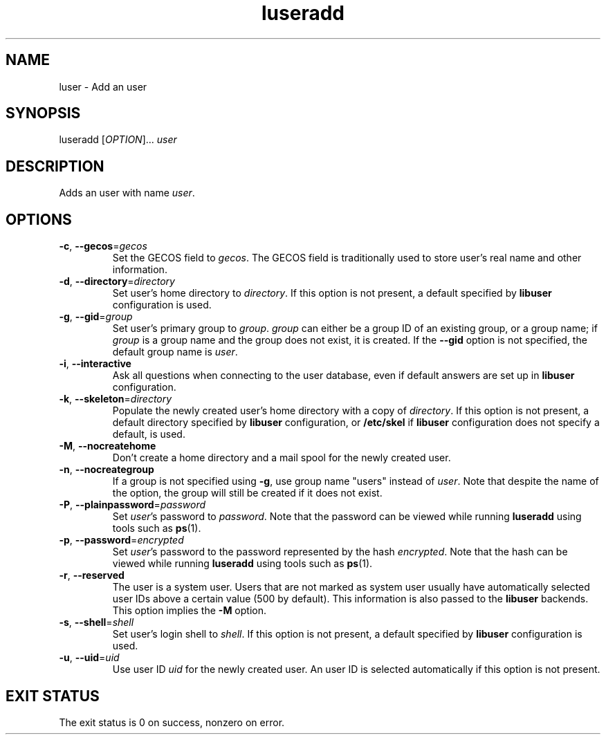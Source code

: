 .\" A man page for luseradd
.\" Copyright (C) 2005 Red Hat, Inc.
.\"
.\" This is free software; you can redistribute it and/or modify it under
.\" the terms of the GNU Library General Public License as published by
.\" the Free Software Foundation; either version 2 of the License, or
.\" (at your option) any later version.
.\"
.\" This program is distributed in the hope that it will be useful, but
.\" WITHOUT ANY WARRANTY; without even the implied warranty of
.\" MERCHANTABILITY or FITNESS FOR A PARTICULAR PURPOSE.  See the GNU
.\" General Public License for more details.
.\"
.\" You should have received a copy of the GNU Library General Public
.\" License along with this program; if not, write to the Free Software
.\" Foundation, Inc., 675 Mass Ave, Cambridge, MA 02139, USA.
.\"
.\" Author: Miloslav Trmac <mitr@redhat.com>
.TH luseradd 1 "Jan 12 2005" libuser

.SH NAME
luser \- Add an user

.SH SYNOPSIS
luseradd [\fIOPTION\fR]... \fIuser\fR

.SH DESCRIPTION
Adds an user with name \fIuser\fR.

.SH OPTIONS
.TP
\fB\-c\fR, \fB\-\-gecos\fR=\fIgecos\fR
Set the \f[SM]GECOS\fR field to \fIgecos\fR.
The \f[SM]GECOS\fR field is traditionally used to store user's real name
and other information.

.TP
\fB\-d\fR, \fB\-\-directory\fR=\fIdirectory\fR
Set user's home directory to \fIdirectory\fR.
If this option is not present,
a default specified by
.B libuser
configuration is used.

.TP
\fB\-g\fR, \fB\-\-gid\fR=\fIgroup\fR
Set user's primary group to \fIgroup\fR.
\fIgroup\fR can either be a group ID of an existing group, or a group name;
if \fIgroup\fR is a group name and the group does not exist,
it is created.
If the \fB\-\-gid\fR option is not specified,
the default group name is \fIuser\fR.

.TP
\fB\-i\fR, \fB\-\-interactive\fR 
Ask all questions when connecting to the user database,
even if default answers are set up in
.B libuser
configuration.

.TP
\fB\-k\fR, \fB\-\-skeleton\fR=\fIdirectory\fR
Populate the newly created user's home directory with a copy of
\fIdirectory\fR.
If this option is not present,
a default directory specified by 
.B libuser
configuration,
or \fB/etc/skel\fR if
.B libuser
configuration does not specify a default,
is used.

.TP
\fB\-M\fR, \fB\-\-nocreatehome\fR
Don't create a home directory and a mail spool for the newly created user.

.TP
\fB\-n\fR, \fB\-\-nocreategroup\fR
If a group is not specified using \fB\-g\fR,
use group name "users" instead of \fIuser\fR.
Note that despite the name of the option,
the group will still be created if it does not exist.

.TP
\fB\-P\fR, \fB\-\-plainpassword\fR=\fIpassword\fR
Set \fIuser\fR's password to \fIpassword\fR.
Note that the password can be viewed while running
.BR luseradd
using tools such as
.BR ps (1)\fR.

.TP
\fB\-p\fR, \fB\-\-password\fR=\fIencrypted\fR
Set \fIuser\fR's password to the password represented by the hash
\fIencrypted\fR.
Note that the hash can be viewed while running
.BR luseradd
using tools such as
.BR ps (1)\fR.

.TP
\fB\-r\fR, \fB\-\-reserved\fR
The user is a system user.
Users that are not marked as system user
usually have automatically selected user IDs above a certain value
(500 by default).
This information is also passed to the
.B libuser
backends.
This option implies the \fB\-M\fR option.

.TP
\fB\-s\fR, \fB\-\-shell\fR=\fIshell\fR
Set user's login shell to \fIshell\fR.
If this option is not present,
a default specified by
.B libuser
configuration is used.

.TP
\fB\-u\fR, \fB\-\-uid\fR=\fIuid\fR
Use user ID \fIuid\fR for the newly created user.
An user ID is selected automatically if this option is not present.

.SH EXIT STATUS
The exit status is 0 on success, nonzero on error.
